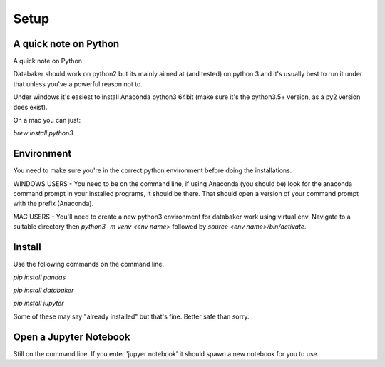 
=====
Setup
=====


A quick note on Python
======================

A quick note on Python

Databaker should work on python2 but its mainly aimed at (and tested) on python 3 and it's usually best to run it under that unless you've a powerful reason not to.

Under windows it's easiest to install Anaconda python3 64bit (make sure it's the python3.5+ version, as a py2 version does exist).

On a mac you can just:

`brew install python3`.


Environment
===========

You need to make sure you're in the correct python environment before doing the installations.

WINDOWS USERS - You need to be on the command line, if using Anaconda (you should be) look for the anaconda command prompt in your installed programs, it should be there. That should open a version of your command prompt with the prefix (Anaconda).

MAC USERS - You'll need to create a new python3 environment for databaker work using virtual env. Navigate to a suitable directory then `python3 -m venv <env name>` followed by `source <env name>/bin/activate`.



Install
=========

Use the following commands on the command line.

`pip install pandas`

`pip install databaker`

`pip install jupyter`

Some of these may say "already installed" but that's fine. Better safe than sorry.


Open a Jupyter Notebook
=======================

Still on the command line. If you enter 'jupyer notebook' it should spawn a new notebook for you to use.
